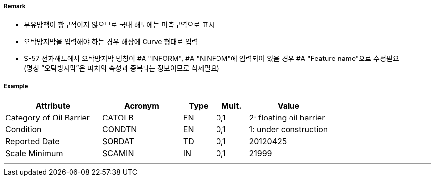 // tag::OilBarrier[]
===== Remark

- 부유방책이 항구적이지 않으므로 국내 해도에는 미측구역으로 표시
- 오탁방지막을 입력해야 하는 경우 해상에 Curve 형태로 입력
- S-57 전자해도에서 오탁방지막 명칭이 #A "INFORM", #A "NINFOM"에 입력되어 있을 경우 #A "Feature name"으로 수정필요 +
  (명칭 “오탁방지막”은 피처의 속성과 중복되는 정보이므로 삭제필요)

===== Example
[cols="30,25,10,10,25", options="header"]
|===
|Attribute |Acronym |Type |Mult. |Value

|Category of Oil Barrier|CATOLB|EN|0,1|2: floating oil barrier 
|Condition|CONDTN|EN|0,1| 1: under construction
|Reported Date|SORDAT|TD|0,1| 20120425
|Scale Minimum|SCAMIN|IN|0,1| 21999
|===

---
// end::OilBarrier[]
